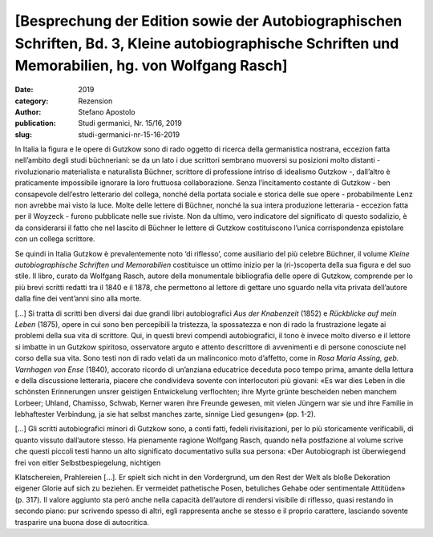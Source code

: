 [Besprechung der Edition sowie der Autobiographischen Schriften, Bd. 3, Kleine autobiographische Schriften und Memorabilien, hg. von Wolfgang Rasch]
====================================================================================================================================================

:date: 2019
:category: Rezension
:author: Stefano Apostolo
:publication: Studi germanici, Nr. 15/16, 2019
:slug: studi-germanici-nr-15-16-2019

In Italia la figura e le opere di Gutzkow sono di rado oggetto di ricerca della germanistica nostrana, eccezion fatta nell’ambito degli studi büchneriani: se da un lato i due scrittori sembrano muoversi su posizioni molto distanti - rivoluzionario materialista e naturalista Büchner, scrittore di professione intriso di idealismo Gutzkow -, dall’altro è praticamente impossibile ignorare la loro fruttuosa collaborazione. Senza l’incitamento costante di Gutzkow - ben consapevole dell’estro letterario del collega, nonché della portata sociale e storica delle sue opere - probabilmente Lenz non avrebbe mai visto la luce. Molte delle lettere di Büchner, nonché la sua intera produzione letteraria - eccezion fatta per il Woyzeck - furono pubblicate nelle sue riviste. Non da ultimo, vero indicatore del significato di questo sodalizio, è da considerarsi il fatto che nel lascito di Büchner le lettere di Gutzkow costituiscono l’unica corrispondenza epistolare con un collega scrittore.

Se quindi in Italia Gutzkow è prevalentemente noto ‘di riflesso’, come ausiliario del più celebre Büchner, il volume *Kleine autobiographische Schriften und Memorabilien* costituisce un ottimo inizio per la (ri-)scoperta della sua figura e del suo stile. Il libro, curato da Wolfgang Rasch, autore della monumentale bibliografia delle opere di Gutzkow, comprende per lo più brevi scritti redatti tra il 1840 e il 1878, che permettono al lettore di gettare uno sguardo nella vita privata dell’autore dalla fine dei vent’anni sino alla morte.

[...] Si tratta di scritti ben diversi dai due grandi libri autobiografici *Aus der Knabenzeit* (1852) e *Rückblicke auf mein Leben* (1875), opere in cui sono ben percepibili la tristezza, la spossatezza e non di rado la frustrazione legate ai problemi della sua vita di scrittore. Qui, in questi brevi compendi autobiografici, il tono è invece molto diverso e il lettore si imbatte in un Gutzkow spiritoso, osservatore arguto e attento descrittore di avvenimenti e di persone conosciute nel corso della sua vita. Sono testi non di rado velati da un malinconico moto d’affetto, come in *Rosa Maria Assing, geb. Varnhagen von Ense* (1840), accorato ricordo di un’anziana educatrice deceduta poco tempo prima, amante della lettura e della discussione letteraria, piacere che condivideva sovente con interlocutori più giovani: «Es war dies Leben in die schönsten Erinnerungen unsrer geistigen Entwickelung verflochten; ihre Myrte grünte bescheiden neben manchem Lorbeer; Uhland, Chamisso, Schwab, Kerner waren ihre Freunde gewesen, mit vielen Jüngern war sie und ihre Familie in lebhaftester Verbindung, ja sie hat selbst manches zarte, sinnige Lied gesungen» (pp. 1-2).

[...] Gli scritti autobiografici minori di Gutzkow sono, a conti fatti, fedeli rivisitazioni, per lo più storicamente verificabili, di quanto vissuto dall’autore stesso. Ha pienamente ragione Wolfgang Rasch, quando nella postfazione al volume scrive che questi piccoli testi hanno un alto significato documentativo sulla sua persona: «Der Autobiograph ist überwiegend frei von eitler Selbstbespiegelung, nichtigen

Klatschereien, Prahlereien [...]. Er spielt sich nicht in den Vordergrund, um den Rest der Welt als bloße Dekoration eigener Glorie auf sich zu beziehen. Er vermeidet pathetische Posen, betuliches Gehabe oder sentimentale Attitüden» (p. 317). Il valore aggiunto sta però anche nella capacità dell’autore di rendersi visibile di riflesso, quasi restando in secondo piano: pur scrivendo spesso di altri, egli rappresenta anche se stesso e il proprio carattere, lasciando sovente trasparire una buona dose di autocritica.
